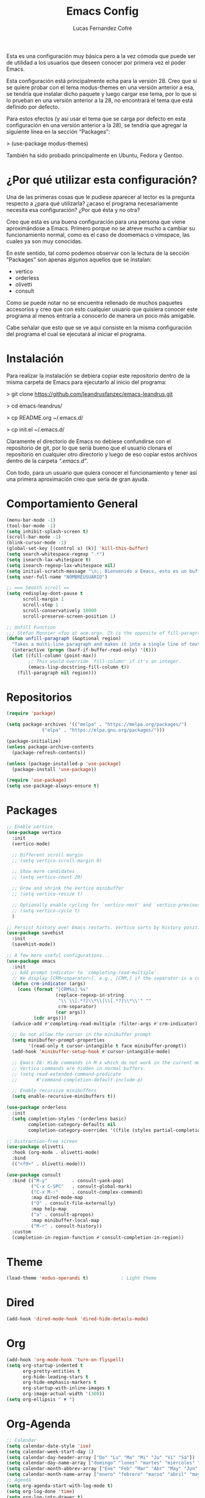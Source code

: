 #+title: Emacs Config
#+author: Lucas Fernandez Cofré
#+startup: overview

Esta es una configuración muy básica pero a la vez cómoda que puede ser de
utilidad a los usuarios que deseen conocer por primera vez el poder Emacs.

Esta configuración está principalmente echa para la versión 28. Creo que si se
quiere probar con el tema modus-themes en una versión anterior a esa, se
tendría que instalar dicho paquete y luego cargar ese tema, por lo que si lo
prueban en una versión anterior a la 28, no encontrará el tema que está
definido por defecto.

Para estos efectos (y así usar el tema que se carga por defecto en esta configuración en una versión anterior a la 28), se tendría que agregar la siguiente línea en la sección "Packages":

> (use-package modus-themes)

También ha sido probado principalmente en Ubuntu, Fedora y Gentoo.

* ¿Por qué utilizar esta configuración?

Una de las primeras cosas que le pudiese aparecer al lector es la pregunta
respecto a ¿para qué utilizarla? ¿acaso el programa necesariamente necesita esa
configuración? ¿Por qué ésta y no otra?

Creo que esta es una buena configuración para una persona que viene
aproximándose a Emacs. Primero porque no se atreve mucho a cambiar su
funcionamiento normal, como es el caso de doomemacs o vimspace, las cuales ya
son muy conocidas.

En este sentido, tal como podemos observar con la lectura de la sección "Packages" son apenas algunos aquellos que se instalan:

- vertico
- orderless
- olivetti
- consult

Como se puede notar no se encuentra rellenado de muchos paquetes accesorios y
creo que con esto cualquier usuario que quisiera conocer este programa al menos
entraría a conocerlo de manera un poco más amigable.

Cabe señalar que esto que se ve aquí consiste en la misma configuración del
programa el cual se ejecutará al iniciar el programa.

* Instalación

Para realizar la instalación se debiera copiar este repositorio dentro de la misma carpeta de Emacs para ejecutarlo al inicio del programa:

> git clone https://github.com/leandrusfanzec/emacs-leandrus.git

> cd emacs-leandrus/

> cp README.org ~/.emacs.d/

> cp init.el ~/.emacs.d/

Claramente el directorio de Emacs no debiese confundirse con el repositorio de
git, por lo que seríá bueno que el usuario clonara el repositorio en cualquier
otro directorio y luego de eso copiar estos archivos dentro de la carpeta
/".emacs.d"/.

Con todo, para un usuario que quiera conocer el funcionamiento y tener así una
primera aproximación creo que sería de gran ayuda.

* Comportamiento General

#+begin_src emacs-lisp
  (menu-bar-mode -1)
  (tool-bar-mode -1)
  (setq inhibit-splash-screen t)
  (scroll-bar-mode -1)
  (blink-cursor-mode -1)
  (global-set-key [(control x) (k)] 'kill-this-buffer)
  (setq search-whitespace-regexp ".*")
  (setq isearch-lax-whitespace t)
  (setq isearch-regexp-lax-whitespace nil)
  (setq initial-scratch-message "\n;; Bienvenido a Emacs, esto es un buffer de scratch!\n\n\n")
  (setq user-full-name "NOMBREUSUARIO")

  ;; === Smooth scroll ==
  (setq redisplay-dont-pause t
        scroll-margin 1
        scroll-step 1
        scroll-conservatively 10000
        scroll-preserve-screen-position 1)

  ;; Unfill Function
  ;;; Stefan Monnier <foo at acm.org>. It is the opposite of fill-paragraph
  (defun unfill-paragraph (&optional region)
    "Takes a multi-line paragraph and makes it into a single line of text."
    (interactive (progn (barf-if-buffer-read-only) '(t)))
    (let ((fill-column (point-max))
          ;; This would override `fill-column' if it's an integer.
          (emacs-lisp-docstring-fill-column t))
      (fill-paragraph nil region)))
#+end_src

* Repositorios

#+begin_src emacs-lisp
  (require 'package)

  (setq package-archives '(("melpa" . "https://melpa.org/packages/")
			   ("elpa" . "https://elpa.gnu.org/packages/")))

  (package-initialize)
  (unless package-archive-contents
    (package-refresh-contents))

  (unless (package-installed-p 'use-package)
    (package-install 'use-package))

  (require 'use-package)
  (setq use-package-always-ensure t)
#+end_src

* Packages

#+begin_src emacs-lisp
  ;; Enable vertico
  (use-package vertico
    :init
    (vertico-mode)

    ;; Different scroll margin
    ;; (setq vertico-scroll-margin 0)

    ;; Show more candidates
    ;; (setq vertico-count 20)

    ;; Grow and shrink the Vertico minibuffer
    ;; (setq vertico-resize t)

    ;; Optionally enable cycling for `vertico-next' and `vertico-previous'.
    ;; (setq vertico-cycle t)
    )

  ;; Persist history over Emacs restarts. Vertico sorts by history position.
  (use-package savehist
    :init
    (savehist-mode))

  ;; A few more useful configurations...
  (use-package emacs
    :init
    ;; Add prompt indicator to `completing-read-multiple'.
    ;; We display [CRM<separator>], e.g., [CRM,] if the separator is a comma.
    (defun crm-indicator (args)
      (cons (format "[CRM%s] %s"
                    (replace-regexp-in-string
                     "\\`\\[.*?]\\*\\|\\[.*?]\\*\\'" ""
                     crm-separator)
                    (car args))
            (cdr args)))
    (advice-add #'completing-read-multiple :filter-args #'crm-indicator)

    ;; Do not allow the cursor in the minibuffer prompt
    (setq minibuffer-prompt-properties
          '(read-only t cursor-intangible t face minibuffer-prompt))
    (add-hook 'minibuffer-setup-hook #'cursor-intangible-mode)

    ;; Emacs 28: Hide commands in M-x which do not work in the current mode.
    ;; Vertico commands are hidden in normal buffers.
    ;; (setq read-extended-command-predicate
    ;;       #'command-completion-default-include-p)

    ;; Enable recursive minibuffers
    (setq enable-recursive-minibuffers t))

  (use-package orderless
    :init
    (setq completion-styles '(orderless basic)
          completion-category-defaults nil
          completion-category-overrides '((file (styles partial-completion)))))

  ;; Distraction-free screen
  (use-package olivetti
    :hook (org-mode . olivetti-mode)
    :bind
    (("<f9>" . olivetti-mode)))

  (use-package consult
    :bind (("M-y"         . consult-yank-pop)
           ("C-x C-SPC"   . consult-global-mark)
           ("C-x M-:"     . consult-complex-command)
           :map dired-mode-map
           ("O" . consult-file-externally)
           :map help-map
           ("a" . consult-apropos)
           :map minibuffer-local-map
           ("M-r" . consult-history))
    :custom
    (completion-in-region-function #'consult-completion-in-region))
#+end_src

* Theme

#+begin_src emacs-lisp
  (load-theme 'modus-operandi t)            ; Light theme
#+end_src

* Dired

#+begin_src emacs-lisp
  (add-hook 'dired-mode-hook 'dired-hide-details-mode)
#+end_src

* Org

#+begin_src emacs-lisp
  (add-hook 'org-mode-hook 'turn-on-flyspell)
  (setq org-startup-indented t
        org-pretty-entities t
        org-hide-leading-stars t
        org-hide-emphasis-markers t
        org-startup-with-inline-images t
        org-image-actual-width '(300))
  (setq org-ellipsis " ▼ ")
#+end_src

* Org-Agenda

#+begin_src emacs-lisp
  ;; Calendar
  (setq calendar-date-style 'iso)
  (setq calendar-week-start-day 1)
  (setq calendar-day-header-array ["Do" "Lu" "Ma" "Mi" "Ju" "Vi" "Sá"])
  (setq calendar-day-name-array ["domingo" "lunes" "martes" "miércoles" "jueves" "viernes" "sábado"])
  (setq calendar-month-abbrev-array ["Ene" "Feb" "Mar" "Abr" "May" "Jun" "Jul" "Ago" "Sep" "Oct" "Nov" "Dic"])
  (setq calendar-month-name-array ["enero" "febrero" "marzo" "abril" "mayo" "junio" "julio" "agosto" "septiembre" "octubre" "noviembre" "diciembre"])
  ;; Agenda
  (setq org-agenda-start-with-log-mode t)
  (setq org-log-done 'time)
  (setq org-log-into-drawer t)


  ;; Resume clocking task when emacs is restarted
  (org-clock-persistence-insinuate)
  ;; Show lot of clocking history so it's easy to pick items off the C-F11 list
  (setq org-clock-history-length 23)
  ;; Resume clocking task on clock-in if the clock is open
  (setq org-clock-in-resume t)
  ;; Sometimes I change tasks I'm clocking quickly - this removes clocked tasks with 0:00 duration
  (setq org-clock-out-remove-zero-time-clocks t)
  ;; Clock out when moving task to a done state
  (setq org-clock-out-when-done t)
  ;; Save the running clock and all clock history when exiting Emacs, load it on startup
  (setq org-clock-persist t)
  ;; Include current clocking task in clock reports
  (setq org-clock-report-include-clocking-task t)

  (setq org-return-follows-link t)
#+end_src

* Latex

Esto es algo tomado de Jake B por lo que recomiendo ver su vídeo que
dejaré por algun lado [[https://jakebox.github.io/youtube/org_latex_video.html][aquí]].

#+begin_src emacs-lisp
  (with-eval-after-load 'ox-latex
    (add-to-list 'org-latex-classes
                 '("org-plain-latex"
                   "\\documentclass{article}
             [NO-DEFAULT-PACKAGES]
             [PACKAGES]
             [EXTRA]"
                   ("\\section{%s}" . "\\section*{%s}")
                   ("\\subsection{%s}" . "\\subsection*{%s}")
                   ("\\subsubsection{%s}" . "\\subsubsection*{%s}")
                   ("\\paragraph{%s}" . "\\paragraph*{%s}")
                   ("\\subparagraph{%s}" . "\\subparagraph*{%s}"))))
#+end_src

* Key Maps

Por último, estableceremos los atajos de teclado para que alguna de las funciones más utilizadas estén "más a la mano" a la hora de trabajar.

#+begin_src emacs-lisp
  ;; Org
  (global-set-key (kbd "C-c c") #'org-capture)
  (global-set-key (kbd "C-c a") #'org-agenda)
  ;; Buffer
  (global-set-key (kbd "C-x v =") #'diff-buffer-with-file)
  ;; Utilities
  (global-set-key (kbd "C-x c") 'calendar)
  ;; Comportamiento
  (global-set-key (kbd "M-i") 'imenu)
  ;; Unfill
  (define-key global-map "\M-Q" 'unfill-paragraph)
#+end_src
